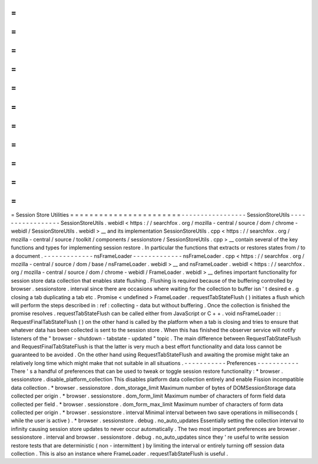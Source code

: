 =
=
=
=
=
=
=
=
=
=
=
=
=
=
=
=
=
=
=
=
=
=
=
Session
Store
Utilities
=
=
=
=
=
=
=
=
=
=
=
=
=
=
=
=
=
=
=
=
=
=
=
-
-
-
-
-
-
-
-
-
-
-
-
-
-
-
-
-
SessionStoreUtils
-
-
-
-
-
-
-
-
-
-
-
-
-
-
-
-
-
SessionStoreUtils
.
webidl
<
https
:
/
/
searchfox
.
org
/
mozilla
-
central
/
source
/
dom
/
chrome
-
webidl
/
SessionStoreUtils
.
webidl
>
__
and
its
implementation
SessionStoreUtils
.
cpp
<
https
:
/
/
searchfox
.
org
/
mozilla
-
central
/
source
/
toolkit
/
components
/
sessionstore
/
SessionStoreUtils
.
cpp
>
__
contain
several
of
the
key
functions
and
types
for
implementing
session
restore
.
In
particular
the
functions
that
extracts
or
restores
states
from
/
to
a
document
.
-
-
-
-
-
-
-
-
-
-
-
-
-
nsFrameLoader
-
-
-
-
-
-
-
-
-
-
-
-
-
nsFrameLoader
.
cpp
<
https
:
/
/
searchfox
.
org
/
mozilla
-
central
/
source
/
dom
/
base
/
nsFrameLoader
.
webidl
>
__
and
nsFrameLoader
.
webidl
<
https
:
/
/
searchfox
.
org
/
mozilla
-
central
/
source
/
dom
/
chrome
-
webidl
/
FrameLoader
.
webidl
>
__
defines
important
functionality
for
session
store
data
collection
that
enables
state
flushing
.
Flushing
is
required
because
of
the
buffering
controlled
by
browser
.
sessionstore
.
interval
since
there
are
occasions
where
waiting
for
the
collection
to
buffer
isn
'
t
desired
e
.
g
closing
a
tab
duplicating
a
tab
etc
.
Promise
<
undefined
>
FrameLoader
.
requestTabStateFlush
(
)
initiates
a
flush
which
will
perform
the
steps
described
in
:
ref
:
collecting
-
data
but
without
buffering
.
Once
the
collection
is
finished
the
promise
resolves
.
requestTabStateFlush
can
be
called
either
from
JavaScript
or
C
+
+
.
void
nsFrameLoader
:
:
RequestFinalTabStateFlush
(
)
on
the
other
hand
is
called
by
the
platform
when
a
tab
is
closing
and
tries
to
ensure
that
whatever
data
has
been
collected
is
sent
to
the
session
store
.
When
this
has
finished
the
observer
service
will
notify
listeners
of
the
"
browser
-
shutdown
-
tabstate
-
updated
"
topic
.
The
main
difference
between
RequestTabStateFlush
and
RequestFinalTabStateFlush
is
that
the
latter
is
very
much
a
best
effort
functionality
and
data
loss
cannot
be
guaranteed
to
be
avoided
.
On
the
other
hand
using
RequestTabStateFlush
and
awaiting
the
promise
might
take
an
relatively
long
time
which
might
make
that
not
suitable
in
all
situations
.
-
-
-
-
-
-
-
-
-
-
-
Preferences
-
-
-
-
-
-
-
-
-
-
-
There
'
s
a
handful
of
preferences
that
can
be
used
to
tweak
or
toggle
session
restore
functionality
:
*
browser
.
sessionstore
.
disable_platform_collection
This
disables
platform
data
collection
entirely
and
enable
Fission
incompatible
data
collection
.
*
browser
.
sessionstore
.
dom_storage_limit
Maximum
number
of
bytes
of
DOMSessionStorage
data
collected
per
origin
.
*
browser
.
sessionstore
.
dom_form_limit
Maximum
number
of
characters
of
form
field
data
collected
per
field
.
*
browser
.
sessionstore
.
dom_form_max_limit
Maximum
number
of
characters
of
form
data
collected
per
origin
.
*
browser
.
sessionstore
.
interval
Minimal
interval
between
two
save
operations
in
milliseconds
(
while
the
user
is
active
)
.
*
browser
.
sessionstore
.
debug
.
no_auto_updates
Essentially
setting
the
collection
interval
to
infinity
causing
session
store
updates
to
never
occur
automatically
.
The
two
most
important
preferences
are
browser
.
sessionstore
.
interval
and
browser
.
sessionstore
.
debug
.
no_auto_updates
since
they
'
re
useful
to
write
session
restore
tests
that
are
deterministic
(
non
-
intermittent
)
by
limiting
the
interval
or
entirely
turning
off
session
data
collection
.
This
is
also
an
instance
where
FrameLoader
.
requestTabStateFlush
is
useful
.
